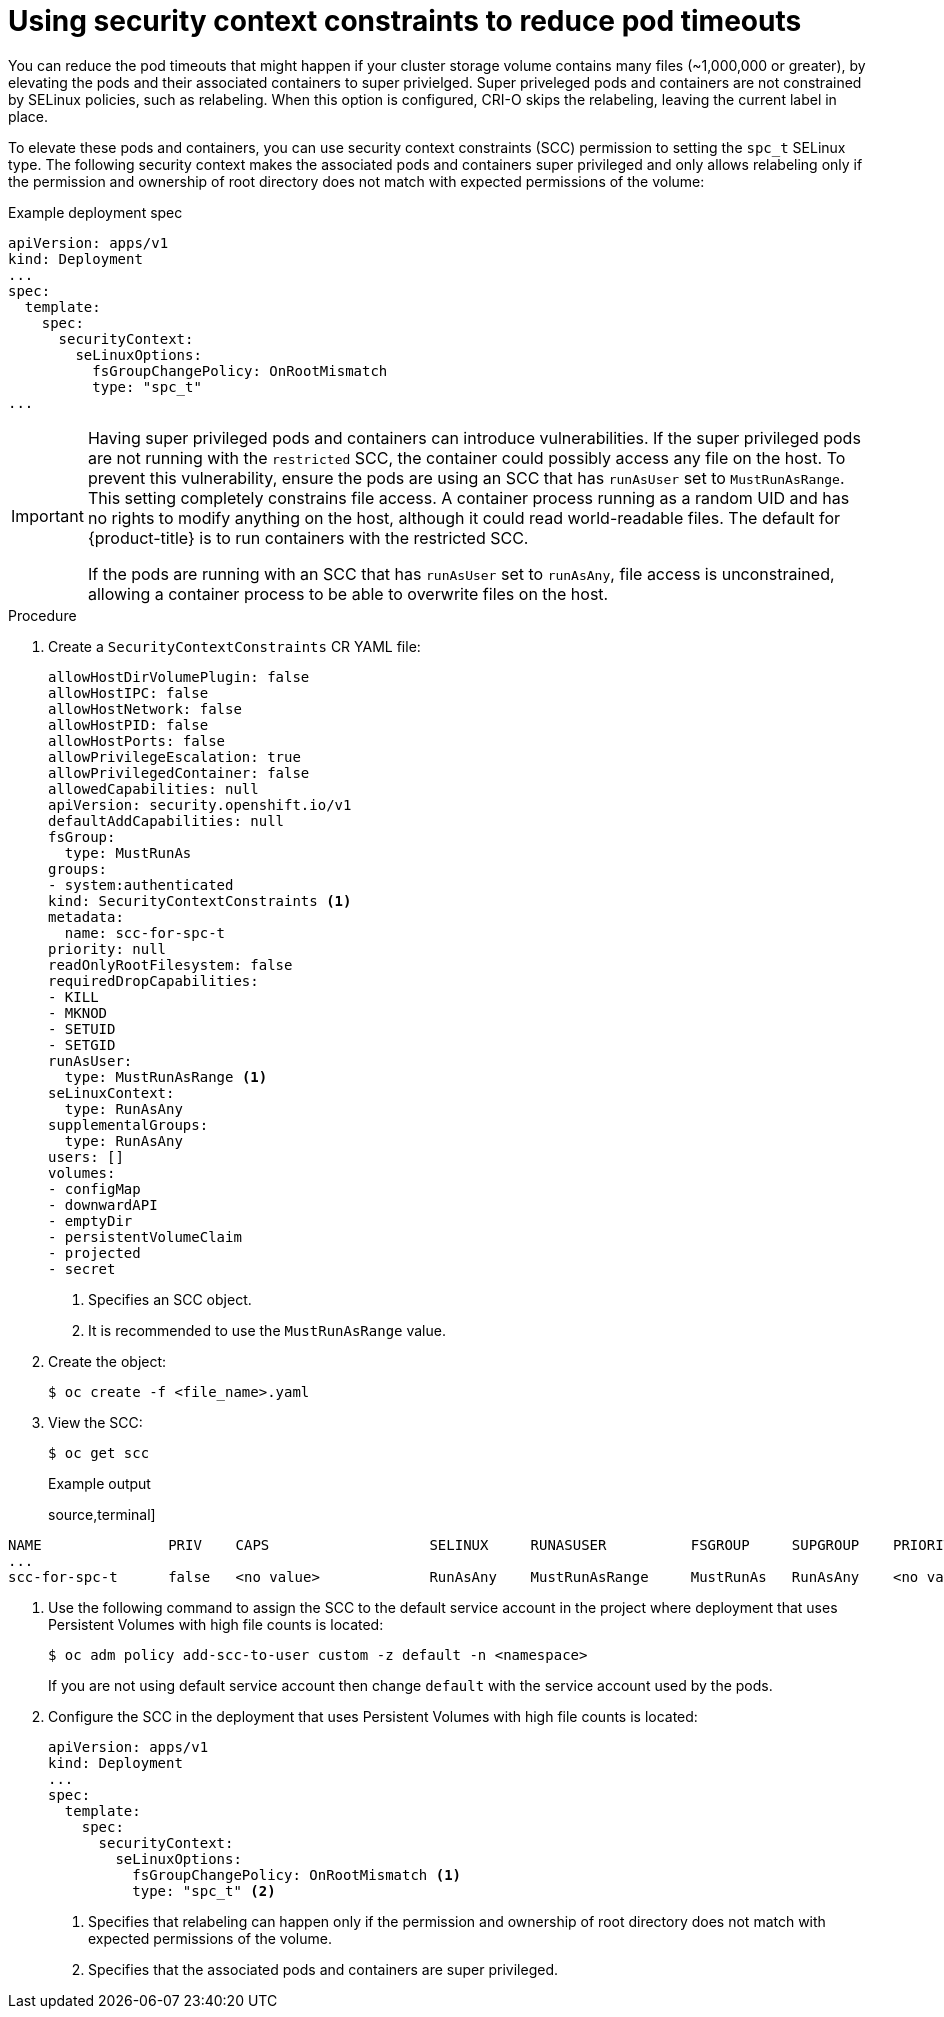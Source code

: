// Module included in the following assemblies:
//
// * storage/understanding-persistent-storage.adoc
//* microshift_storage/understanding-persistent-storage-microshift.adoc
// * nodes/pods/nodes-pods-reduce-timeouts.adoc

[id="using_nodes-pods-reduce-timeouts-spec-t_{context}"]
= Using security context constraints to reduce pod timeouts

// based on https://access.redhat.com/solutions/6221251

You can reduce the pod timeouts that might happen if your cluster storage volume contains many files (~1,000,000 or greater), by elevating the pods and their associated containers to super privielged. Super priveleged pods and containers are not constrained by SELinux policies, such as relabeling. When this option is configured, CRI-O skips the relabeling, leaving the current label in place. 

To elevate these pods and containers, you can use security context constraints (SCC) permission to setting the `spc_t` SELinux type. The following security context makes the associated pods and containers super privileged and only allows relabeling only if the permission and ownership of root directory does not match with expected permissions of the volume: 

.Example deployment spec
[source,terminal]
----
apiVersion: apps/v1
kind: Deployment
...
spec:
  template:
    spec:
      securityContext:
        seLinuxOptions:
          fsGroupChangePolicy: OnRootMismatch
          type: "spc_t"
...
----

[IMPORTANT]
====
Having super privileged pods and containers can introduce vulnerabilities. If the super privileged pods are not running with the `restricted` SCC, the container could possibly access any file on the host. To prevent this vulnerability, ensure the pods are using an SCC that has `runAsUser` set to `MustRunAsRange`. This setting completely constrains file access. A container process running as a random UID and has no rights to modify anything on the host, although it could read world-readable files. The default for {product-title} is to run containers with the restricted SCC.

If the pods are running with an SCC that has `runAsUser` set to `runAsAny`, file access is unconstrained, allowing a container process to be able to overwrite files on the host.
====


.Procedure

. Create a `SecurityContextConstraints` CR YAML file:
+
[source,yaml]
----
allowHostDirVolumePlugin: false
allowHostIPC: false
allowHostNetwork: false
allowHostPID: false
allowHostPorts: false
allowPrivilegeEscalation: true
allowPrivilegedContainer: false
allowedCapabilities: null
apiVersion: security.openshift.io/v1
defaultAddCapabilities: null
fsGroup:
  type: MustRunAs
groups:
- system:authenticated
kind: SecurityContextConstraints <1>
metadata:
  name: scc-for-spc-t
priority: null
readOnlyRootFilesystem: false
requiredDropCapabilities:
- KILL
- MKNOD
- SETUID
- SETGID
runAsUser:
  type: MustRunAsRange <1>
seLinuxContext:
  type: RunAsAny
supplementalGroups:
  type: RunAsAny
users: []
volumes:
- configMap
- downwardAPI
- emptyDir
- persistentVolumeClaim
- projected
- secret
----
<1> Specifies an SCC object.
<2> It is recommended to use the `MustRunAsRange` value.

. Create the object:
+
[source,terminal]
----
$ oc create -f <file_name>.yaml
----

. View the SCC:
+
[source,terminal]
----
$ oc get scc
----
+
.Example output
source,terminal]
----
NAME               PRIV    CAPS                   SELINUX     RUNASUSER          FSGROUP     SUPGROUP    PRIORITY     READONLYROOTFS   VOLUMES
...
scc-for-spc-t      false   <no value>             RunAsAny    MustRunAsRange     MustRunAs   RunAsAny    <no value>   false            ["configMap","downwardAPI","emptyDir","persistentVolumeClaim","projected","secret"]
----

. Use the following command to assign the SCC to the default service account in the project where deployment that uses Persistent Volumes with high file counts is located:
+
[source,terminal]
----
$ oc adm policy add-scc-to-user custom -z default -n <namespace>
----
+
If you are not using default service account then change `default` with the service account used by the pods.

. Configure the SCC in the deployment that uses Persistent Volumes with high file counts is located:
+
[source,yaml]
----
apiVersion: apps/v1
kind: Deployment
...
spec:
  template:
    spec:
      securityContext:
        seLinuxOptions:
          fsGroupChangePolicy: OnRootMismatch <1>
          type: "spc_t" <2>
----
<1> Specifies that relabeling can happen only if the permission and ownership of root directory does not match with expected permissions of the volume.
<2> Specifies that the associated pods and containers are super privileged.

.Verification
